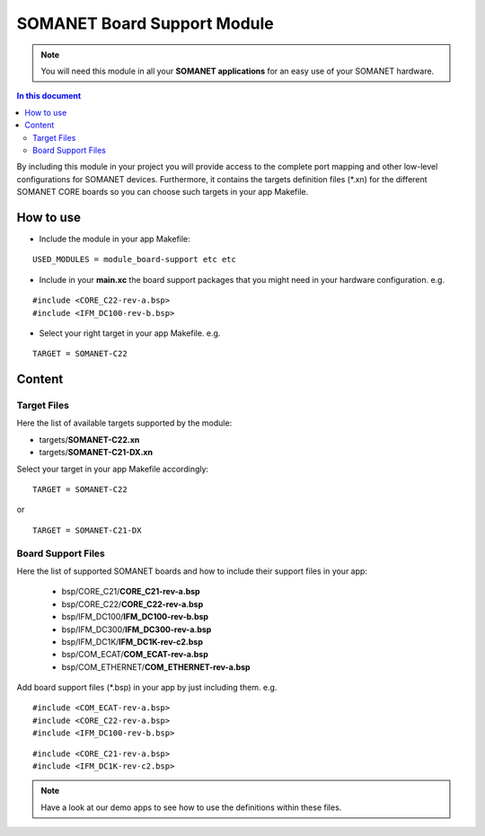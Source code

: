 =============================
SOMANET Board Support Module
=============================

.. note:: You will need this module in all your **SOMANET applications** for an easy use of your SOMANET hardware. 

.. contents:: In this document
    :backlinks: none
    :depth: 3

By including this module in your project you will provide access to the complete port mapping and other low-level configurations for SOMANET devices.
Furthermore, it contains the targets definition files (*.xn) for the different SOMANET CORE boards so you can choose such targets in your app Makefile.
 
How to use
==========

* Include the module in your app Makefile:

::

 USED_MODULES = module_board-support etc etc


* Include in your **main.xc** the board support packages that you might need in your hardware configuration. e.g.

::

 #include <CORE_C22-rev-a.bsp>
 #include <IFM_DC100-rev-b.bsp>

* Select your right target in your app Makefile. e.g.

::

 TARGET = SOMANET-C22
       

Content
=======

Target Files
------
Here the list of available targets supported by the module: 

* targets/**SOMANET-C22.xn**
* targets/**SOMANET-C21-DX.xn**

Select your target in your app Makefile accordingly:

::

 TARGET = SOMANET-C22

or

::

 TARGET = SOMANET-C21-DX

Board Support Files
-------------------
Here the list of supported SOMANET boards and how to include their support files in your app:

 * bsp/CORE_C21/**CORE_C21-rev-a.bsp**
 * bsp/CORE_C22/**CORE_C22-rev-a.bsp**

  
 * bsp/IFM_DC100/**IFM_DC100-rev-b.bsp**
 * bsp/IFM_DC300/**IFM_DC300-rev-a.bsp**
 * bsp/IFM_DC1K/**IFM_DC1K-rev-c2.bsp**


 * bsp/COM_ECAT/**COM_ECAT-rev-a.bsp**
 * bsp/COM_ETHERNET/**COM_ETHERNET-rev-a.bsp**

Add board support files (*.bsp) in your app by just including them. e.g.

::

 #include <COM_ECAT-rev-a.bsp>
 #include <CORE_C22-rev-a.bsp>
 #include <IFM_DC100-rev-b.bsp>

::

 #include <CORE_C21-rev-a.bsp>
 #include <IFM_DC1K-rev-c2.bsp>


.. note:: Have a look at our demo apps to see how to use the definitions within these files. 

